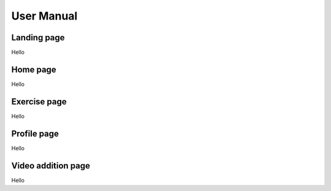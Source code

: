 User Manual
===========


Landing page
------------

Hello



Home page
---------

Hello



Exercise page
-------------

Hello



Profile page
------------

Hello



Video addition page
-------------------

Hello




